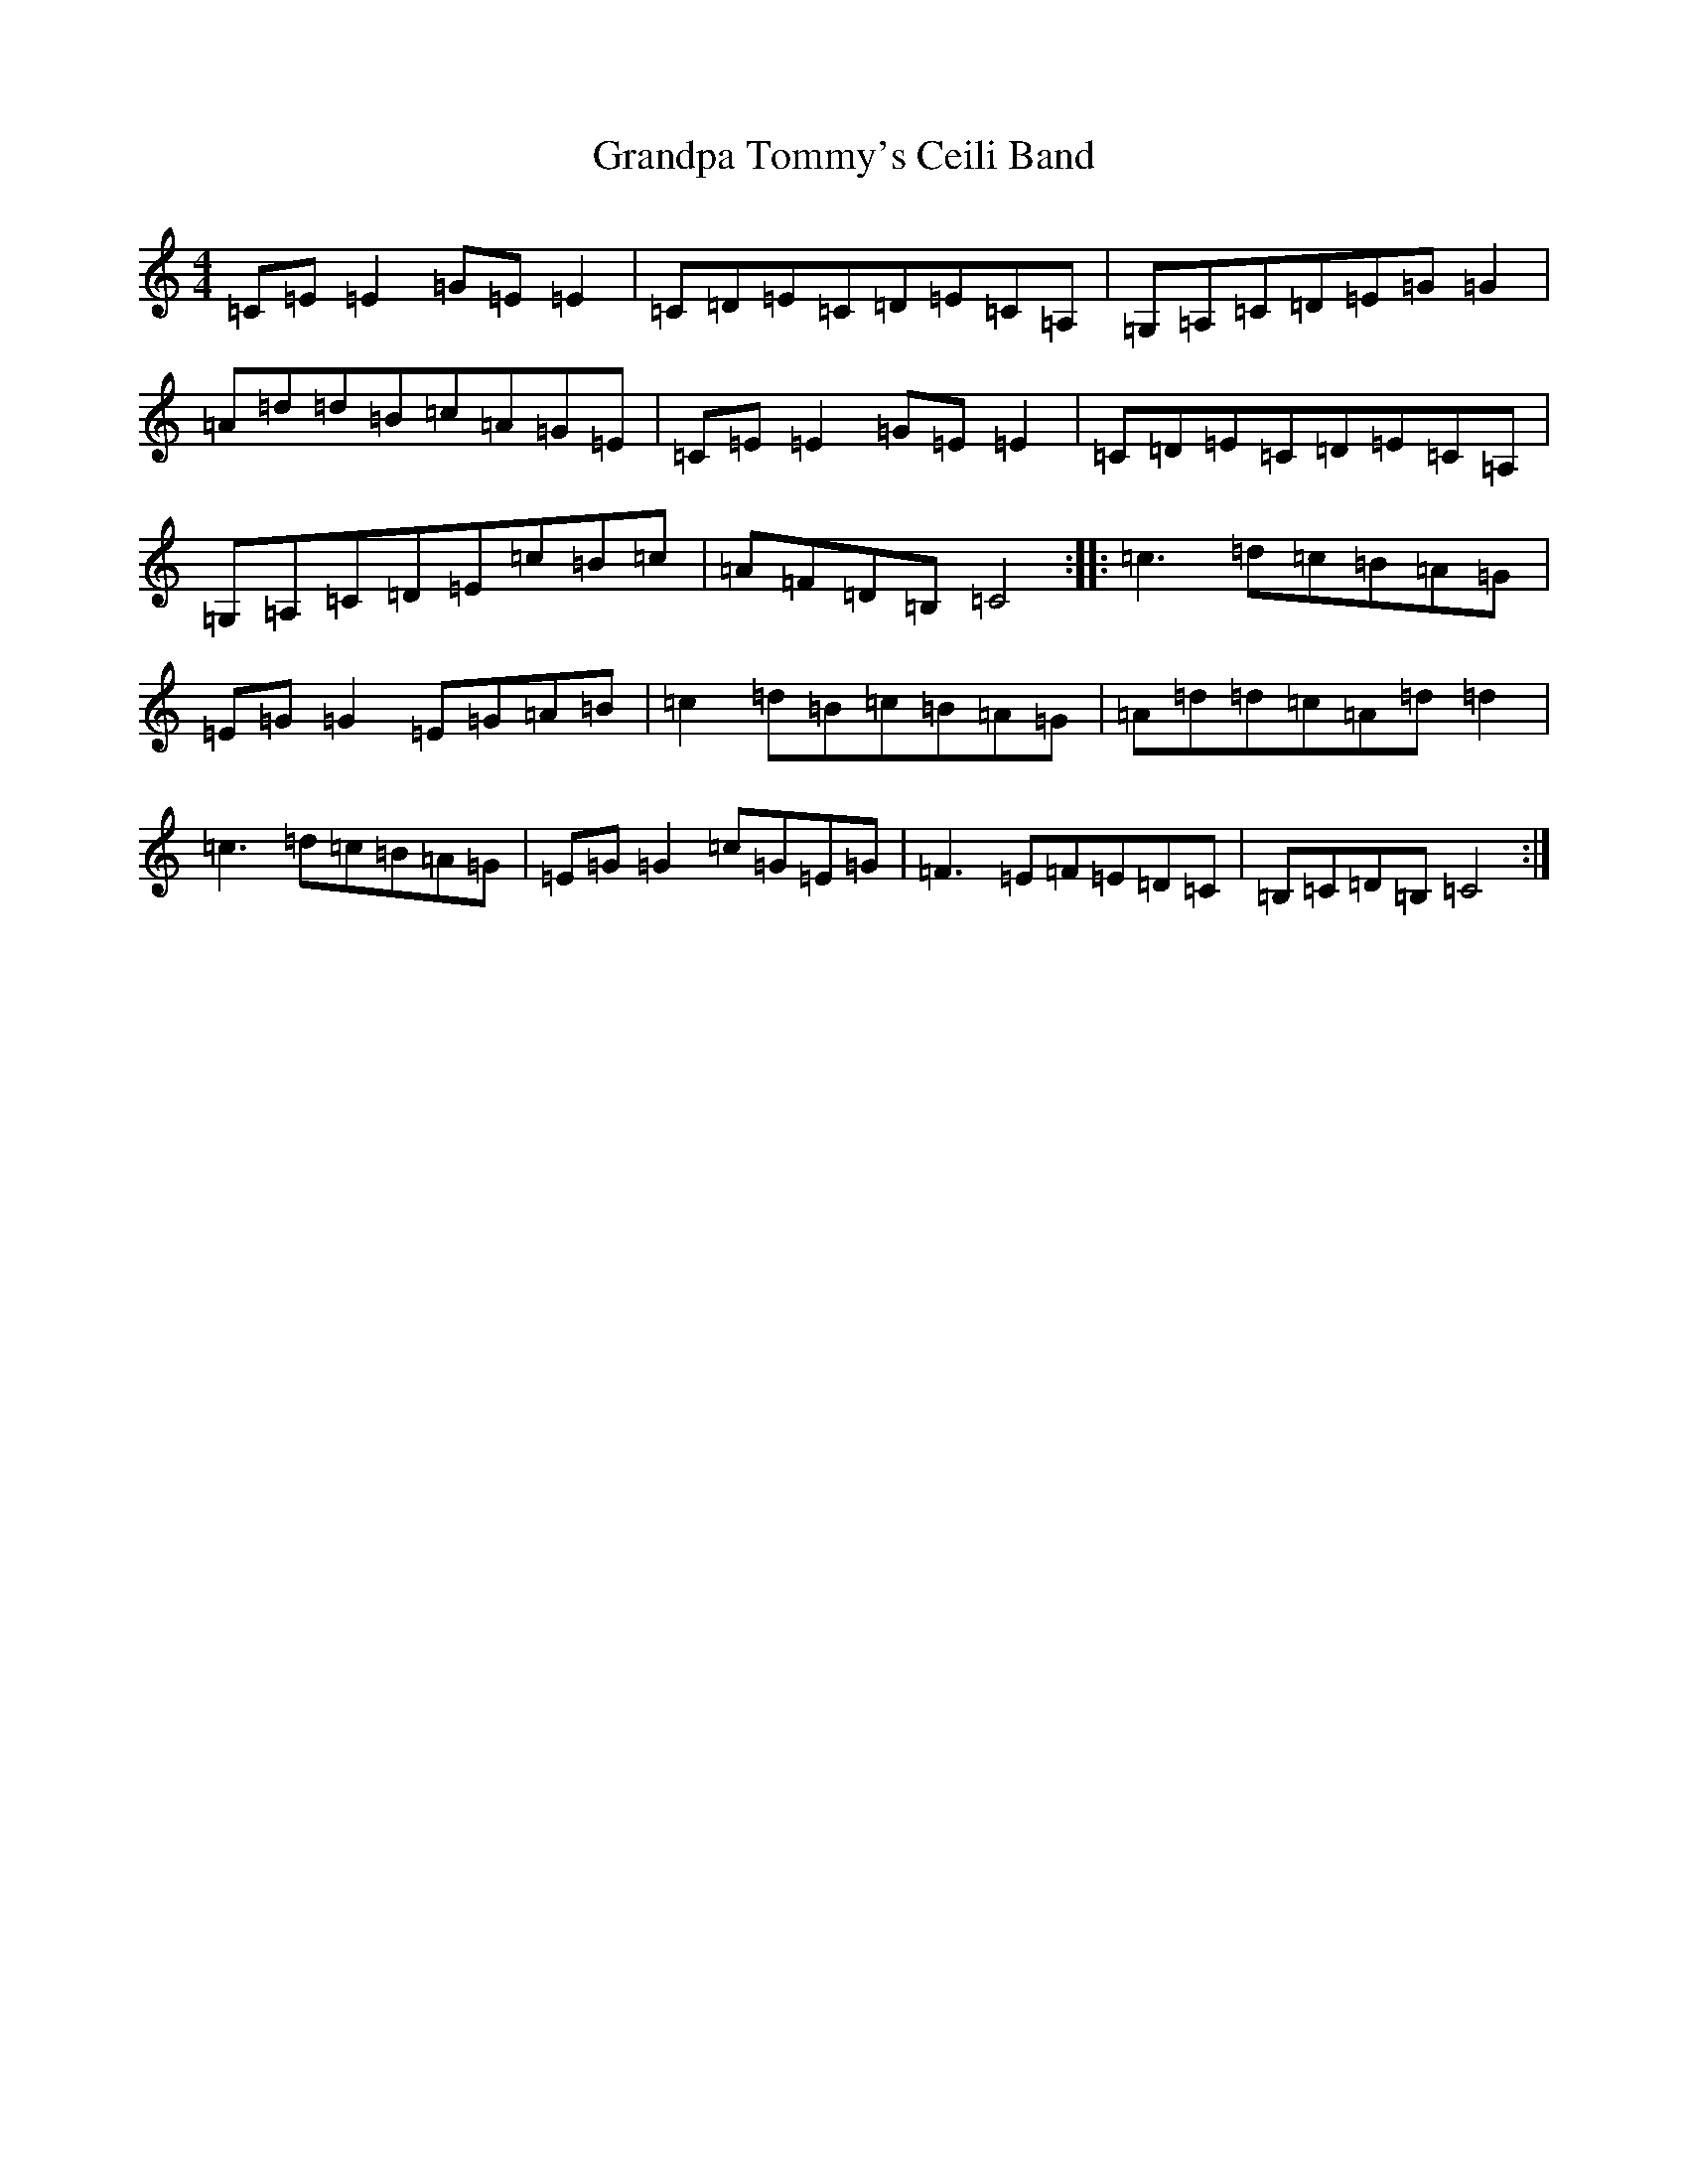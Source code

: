 X: 8291
T: Grandpa Tommy's Ceili Band
S: https://thesession.org/tunes/4189#setting4189
R: reel
M:4/4
L:1/8
K: C Major
=C=E=E2=G=E=E2|=C=D=E=C=D=E=C=A,|=G,=A,=C=D=E=G=G2|=A=d=d=B=c=A=G=E|=C=E=E2=G=E=E2|=C=D=E=C=D=E=C=A,|=G,=A,=C=D=E=c=B=c|=A=F=D=B,=C4:||:=c3=d=c=B=A=G|=E=G=G2=E=G=A=B|=c2=d=B=c=B=A=G|=A=d=d=c=A=d=d2|=c3=d=c=B=A=G|=E=G=G2=c=G=E=G|=F3=E=F=E=D=C|=B,=C=D=B,=C4:|